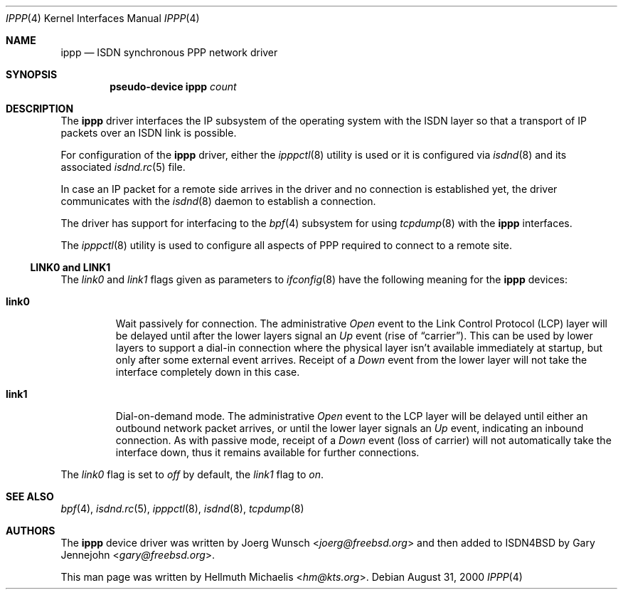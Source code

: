 .\" ippp.4,v 1.9 2013/07/20 21:39:58 wiz Exp
.\"
.\" Copyright (c) 1997, 2000 Hellmuth Michaelis. All rights reserved.
.\"
.\" Redistribution and use in source and binary forms, with or without
.\" modification, are permitted provided that the following conditions
.\" are met:
.\" 1. Redistributions of source code must retain the above copyright
.\"    notice, this list of conditions and the following disclaimer.
.\" 2. Redistributions in binary form must reproduce the above copyright
.\"    notice, this list of conditions and the following disclaimer in the
.\"    documentation and/or other materials provided with the distribution.
.\"
.\" THIS SOFTWARE IS PROVIDED BY THE AUTHOR AND CONTRIBUTORS ``AS IS'' AND
.\" ANY EXPRESS OR IMPLIED WARRANTIES, INCLUDING, BUT NOT LIMITED TO, THE
.\" IMPLIED WARRANTIES OF MERCHANTABILITY AND FITNESS FOR A PARTICULAR PURPOSE
.\" ARE DISCLAIMED.  IN NO EVENT SHALL THE AUTHOR OR CONTRIBUTORS BE LIABLE
.\" FOR ANY DIRECT, INDIRECT, INCIDENTAL, SPECIAL, EXEMPLARY, OR CONSEQUENTIAL
.\" DAMAGES (INCLUDING, BUT NOT LIMITED TO, PROCUREMENT OF SUBSTITUTE GOODS
.\" OR SERVICES; LOSS OF USE, DATA, OR PROFITS; OR BUSINESS INTERRUPTION)
.\" HOWEVER CAUSED AND ON ANY THEORY OF LIABILITY, WHETHER IN CONTRACT, STRICT
.\" LIABILITY, OR TORT (INCLUDING NEGLIGENCE OR OTHERWISE) ARISING IN ANY WAY
.\" OUT OF THE USE OF THIS SOFTWARE, EVEN IF ADVISED OF THE POSSIBILITY OF
.\" SUCH DAMAGE.
.\"
.\"	ippp.4,v 1.9 2013/07/20 21:39:58 wiz Exp
.\"
.\" $FreeBSD$
.\"
.\"	last edit-date: [Thu Aug 31 10:40:17 2000]
.\"
.Dd August 31, 2000
.Dt IPPP 4
.Os
.Sh NAME
.Nm ippp
.Nd ISDN synchronous PPP network driver
.Sh SYNOPSIS
.Cd "pseudo-device ippp" Ar count
.Sh DESCRIPTION
The
.Nm
driver interfaces the IP subsystem of the operating system with the
ISDN layer so that a transport of IP packets over an ISDN link
is possible.
.Pp
For configuration of the
.Nm
driver, either the
.Xr ipppctl 8
utility is used or it is configured via
.Xr isdnd 8
and its associated
.Xr isdnd.rc 5
file.
.Pp
In case an IP packet for a remote side arrives in the driver and no
connection is established yet, the driver communicates with the
.Xr isdnd 8
daemon to establish a connection.
.Pp
The driver has support for interfacing to the
.Xr bpf 4
subsystem for using
.Xr tcpdump 8
with the
.Nm
interfaces.
.Pp
The
.Xr ipppctl 8
utility is used to configure all aspects of PPP required to connect to a
remote site.
.Ss LINK0 and LINK1
The
.Em link0
and
.Em link1
flags given as parameters to
.Xr ifconfig 8
have the following meaning for the
.Nm
devices:
.Bl -tag -width link0
.It Li link0
Wait passively for connection.
The administrative
.Em Open
event to the Link Control Protocol (LCP) layer will be delayed until
after the lower layers signal an
.Em Up
event (rise of
.Dq carrier ) .
This can be used by lower layers to support a dial-in connection where
the physical layer isn't available immediately at startup, but only
after some external event arrives.
Receipt of a
.Em Down
event from the lower layer will not take the interface completely down
in this case.
.It Li link1
Dial-on-demand mode.
The administrative
.Em Open
event to the LCP layer will be delayed until either an outbound
network packet arrives, or until the lower layer signals an
.Em Up
event, indicating an inbound connection.
As with passive mode, receipt of a
.Em Down
event (loss of carrier) will not automatically take the interface
down, thus it remains available for further connections.
.El
.Pp
The
.Em link0
flag is set to
.Em off
by default, the
.Em link1
flag to
.Em on .
.Sh SEE ALSO
.Xr bpf 4 ,
.Xr isdnd.rc 5 ,
.Xr ipppctl 8 ,
.Xr isdnd 8 ,
.Xr tcpdump 8
.Sh AUTHORS
.An -nosplit
The
.Nm
device driver was written by
.An Joerg Wunsch Aq Mt joerg@freebsd.org
and then added to ISDN4BSD by
.An Gary Jennejohn Aq Mt gary@freebsd.org .
.Pp
This man page was written by
.An Hellmuth Michaelis Aq Mt hm@kts.org .
